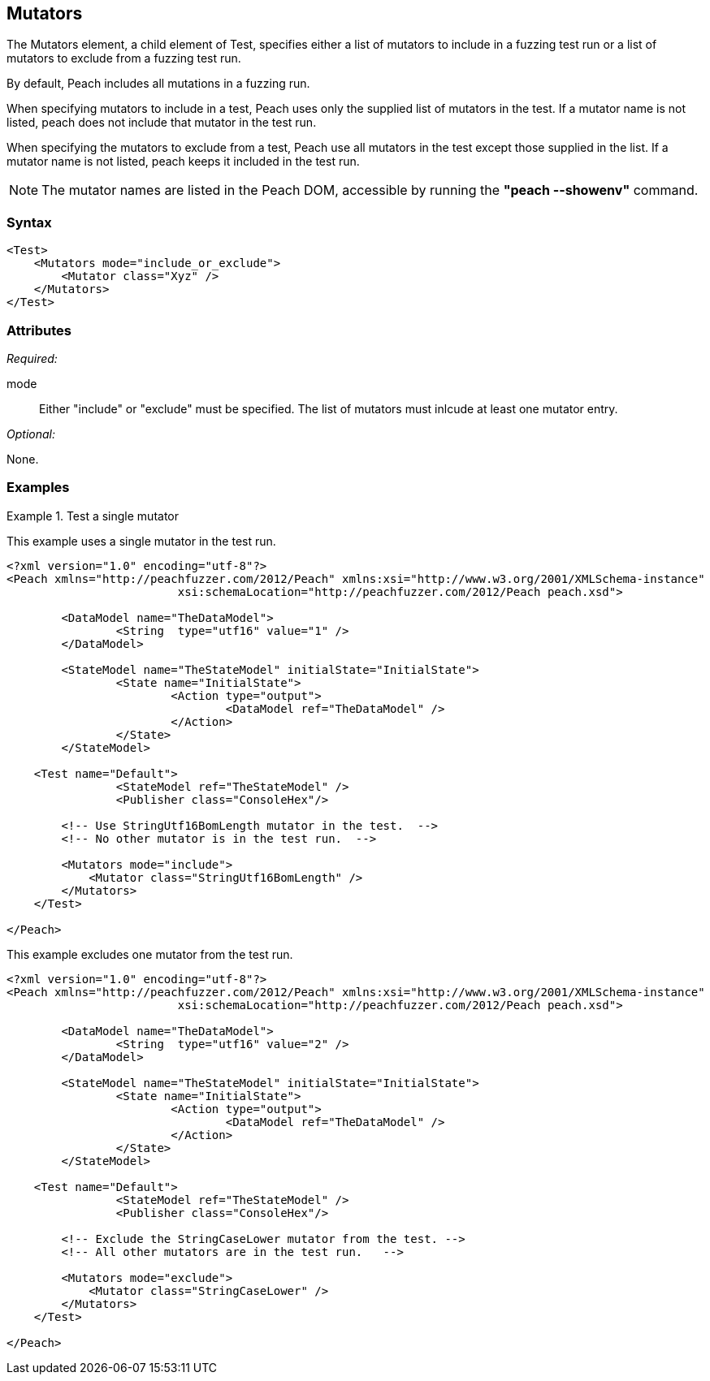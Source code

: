<<<
[[Test_Mutators]]
== Mutators

// TODO - Describe functionality - high level
// TODO - 
	
The Mutators element, a child element of Test, specifies either a list of mutators to include in a fuzzing test run or a list of mutators to exclude from a fuzzing test run. 
	
By default, Peach includes all mutations in a fuzzing run. 

When specifying mutators to include in a test, Peach uses only the supplied list of mutators 
in the test. If a mutator name is not listed, peach does not include that mutator in the test run.

When specifying the mutators to exclude from a test, Peach use all mutators in the test except those 
supplied in the list. If a mutator name is not listed, peach keeps it included in the test run.

NOTE: The mutator names are listed in the Peach DOM, accessible by running the *"peach --showenv"* command.

=== Syntax

[source,xml]
----
<Test>
    <Mutators mode="include_or_exclude">
        <Mutator class="Xyz" />
    </Mutators>
</Test>

----

=== Attributes

_Required:_

mode:: Either "include" or "exclude" must be specified. The list of mutators must inlcude at least one mutator entry.

_Optional:_

None.

=== Examples

.Test a single mutator
====================
This example uses a single mutator in the test run.

[source,xml]
----
<?xml version="1.0" encoding="utf-8"?>
<Peach xmlns="http://peachfuzzer.com/2012/Peach" xmlns:xsi="http://www.w3.org/2001/XMLSchema-instance"
			 xsi:schemaLocation="http://peachfuzzer.com/2012/Peach peach.xsd">

	<DataModel name="TheDataModel">
		<String  type="utf16" value="1" />
	</DataModel>

	<StateModel name="TheStateModel" initialState="InitialState">
		<State name="InitialState">
			<Action type="output">
				<DataModel ref="TheDataModel" />
			</Action>
		</State>
	</StateModel>

    <Test name="Default">
		<StateModel ref="TheStateModel" />
		<Publisher class="ConsoleHex"/>

        <!-- Use StringUtf16BomLength mutator in the test.  -->
        <!-- No other mutator is in the test run.  -->
        
        <Mutators mode="include">
            <Mutator class="StringUtf16BomLength" />
        </Mutators>
    </Test>

</Peach>
----

.Omit a single mutator from testing
====================
This example excludes one mutator from the test run.

[source,xml]
----
<?xml version="1.0" encoding="utf-8"?>
<Peach xmlns="http://peachfuzzer.com/2012/Peach" xmlns:xsi="http://www.w3.org/2001/XMLSchema-instance"
			 xsi:schemaLocation="http://peachfuzzer.com/2012/Peach peach.xsd">

	<DataModel name="TheDataModel">
		<String  type="utf16" value="2" />
	</DataModel>

	<StateModel name="TheStateModel" initialState="InitialState">
		<State name="InitialState">
			<Action type="output">
				<DataModel ref="TheDataModel" />
			</Action>
		</State>
	</StateModel>

    <Test name="Default">
		<StateModel ref="TheStateModel" />
		<Publisher class="ConsoleHex"/>

        <!-- Exclude the StringCaseLower mutator from the test. -->
        <!-- All other mutators are in the test run.   -->
        
        <Mutators mode="exclude">
            <Mutator class="StringCaseLower" />
        </Mutators>
    </Test>

</Peach>
----
====================
